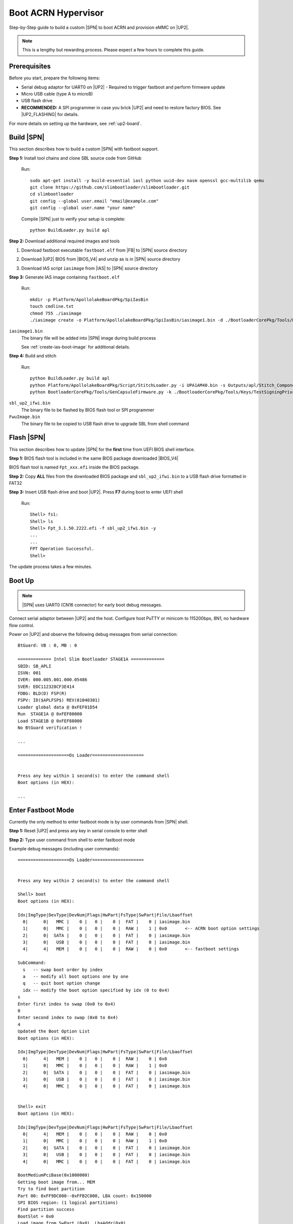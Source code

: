 .. _boot-acrn:

Boot ACRN Hypervisor
------------------------

Step-by-Step guide to build a custom |SPN| to boot ACRN and provision eMMC on |UP2|.

.. note:: This is a lengthy but rewarding process. Please expect a few hours to complete this guide.

Prerequisites
^^^^^^^^^^^^^^^^^

Before you start, prepare the following items:

* Serial debug adaptor for UART0 on |UP2| - Required to trigger fastboot and perform firmware update

* Micro USB cable (type A to microB)

* USB flash drive

* **RECOMMENDED:** A SPI programmer in case you brick |UP2| and need to restore factory BIOS. See |UP2_FLASHING| for details.

.. |UP2_FLASHING| raw:: html

   <a href="https://wiki.up-community.org/BIOS_chip_flashing_on_UP_Squared" target="_blank">BIOS chip flashing</a>


For more details on setting up the hardware, see :ref:`up2-board`.


Build |SPN| 
^^^^^^^^^^^^^^^^

This section describes how to build a custom |SPN| with fastboot support.

**Step 1:** Install tool chains and clone SBL source code from GitHub

  Run::

    sudo apt-get install -y build-essential iasl python uuid-dev nasm openssl gcc-multilib qemu
    git clone https://github.com/slimbootloader/slimbootloader.git
    cd slimbootloader
    git config --global user.email "email@example.com"
    git config --global user.name "your name"

  Compile |SPN| just to verify your setup is complete::

    python BuildLoader.py build apl


**Step 2:** Download additional required images and tools 

1. Download fastboot executable ``fastboot.elf`` from |FB| to |SPN| source directory

.. |FB| raw:: html

   <a href="https://github.com/intel/kernelflinger/raw/master/prebuilt/board/APL_UP2/fastboot.elf" target="_blank">here</a>

2. Download |UP2| BIOS from |BIOS_V4| and unzip as is in |SPN| source directory

.. |BIOS_V4| raw:: html

   <a href="https://downloads.up-community.org/download/up-squared-uefi-bios-v4-0/" target="_blank">here</a>

3. Download IAS script ``iasimage`` from |IAS| to |SPN| source directory

.. |IAS| raw:: html

   <a href="https://raw.githubusercontent.com/intel/iasimage/master/iasimage" target="_blank">here</a>

   Run as root the following commands::

     # apt-get install python3 python3-pip
     # pip3 install cryptography==2.2.2

**Step 3:** Generate IAS image containing ``fastboot.elf``

  Run::

    mkdir -p Platform/ApollolakeBoardPkg/SpiIasBin
    touch cmdline.txt
    chmod 755 ./iasimage
    ./iasimage create -o Platform/ApollolakeBoardPkg/SpiIasBin/iasimage1.bin -d ./BootloaderCorePkg/Tools/Keys/TestSigningPrivateKey.pem -i 0x40000 cmdline.txt fastboot.elf

``iasimage1.bin``
  The binary file will be added into |SPN| image during build process


  See :ref:`create-ias-boot-image` for additional details.


**Step 4:** Build and stitch

  Run::

    python BuildLoader.py build apl
    python Platform/ApollolakeBoardPkg/Script/StitchLoader.py -i UPA1AM40.bin -s Outputs/apl/Stitch_Components.zip -o sbl_up2_ifwi.bin -p 0xAA00000E -b bios.bin
    python BootloaderCorePkg/Tools/GenCapsuleFirmware.py -k ./BootloaderCorePkg/Tools/Keys/TestSigningPrivateKey.pem -o FwuImage.bin -b bios.bin

``sbl_up2_ifwi.bin``
  The binary file to be flashed by BIOS flash tool or SPI programmer

``FwuImage.bin``
  The binary file to be copied to USB flash drive to upgrade SBL from shell command


Flash |SPN|
^^^^^^^^^^^^^^^^

This section describes how to update |SPN| for the **first** time from UEFI BIOS shell interface.


**Step 1:** BIOS flash tool is included in the same BIOS package downloaded |BIOS_V4|

BIOS flash tool is named ``Fpt_xxx.efi`` inside the BIOS package.

**Step 2:** Copy **ALL** files from the downloaded BIOS package and ``sbl_up2_ifwi.bin`` to a USB flash drive formatted in FAT32

**Step 3:** Insert USB flash drive and boot |UP2|. Press **F7** during boot to enter UEFI shell

  Run::

    Shell> fs1:
    Shell> ls
    Shell> Fpt_3.1.50.2222.efi -f sbl_up2_ifwi.bin -y
    ...
    ...
    FPT Operation Successful.
    Shell>

The update process takes a few minutes.


Boot Up
^^^^^^^^

.. note:: |SPN| uses UART0 (CN16 connector) for early boot debug messages.

Connect serial adaptor between |UP2| and the host. Configure host PuTTY or minicom to 115200bps, 8N1, no hardware flow control.

Power on |UP2| and observe the following debug messages from serial connection::

  BtGuard: VB : 0, MB : 0

  ============= Intel Slim Bootloader STAGE1A =============
  SBID: SB_APLI
  ISVN: 001
  IVER: 000.005.001.000.05486
  SVER: EDC112328CF3E414
  FDBG: BLD(D) FSP(R)
  FSPV: ID($APLFSP$) REV(01040301)
  Loader global data @ 0xFEF01D54
  Run  STAGE1A @ 0xFEF80000
  Load STAGE1B @ 0xFEF88000
  No BtGuard verification !

  ...

  ====================Os Loader====================


  Press any key within 1 second(s) to enter the command shell
  Boot options (in HEX):

  ...


Enter Fastboot Mode
^^^^^^^^^^^^^^^^^^^^

Currently the only method to enter fastboot mode is by user commands from |SPN| shell.

**Step 1:** Reset |UP2| and press any key in serial console to enter shell

**Step 2:** Type user command from shell to enter fastboot mode

Example debug messages (including user commands)::

    ====================Os Loader====================


    Press any key within 2 second(s) to enter the command shell

    Shell> boot
    Boot options (in HEX):

    Idx|ImgType|DevType|DevNum|Flags|HwPart|FsType|SwPart|File/Lbaoffset
      0|      0|   MMC |    0 |   0 |    0 |  FAT |    0 | iasimage.bin
      1|      0|   MMC |    0 |   0 |    0 |  RAW |    1 | 0x0       <-- ACRN boot option settings
      2|      0|  SATA |    0 |   0 |    0 |  FAT |    0 | iasimage.bin
      3|      0|   USB |    0 |   0 |    0 |  FAT |    0 | iasimage.bin
      4|      4|   MEM |    0 |   0 |    0 |  RAW |    0 | 0x0       <-- fastboot settings

    SubCommand:
      s   -- swap boot order by index
      a   -- modify all boot options one by one
      q   -- quit boot option change
      idx -- modify the boot option specified by idx (0 to 0x4)
    s
    Enter first index to swap (0x0 to 0x4)
    0
    Enter second index to swap (0x0 to 0x4)
    4
    Updated the Boot Option List
    Boot options (in HEX):

    Idx|ImgType|DevType|DevNum|Flags|HwPart|FsType|SwPart|File/Lbaoffset
      0|      4|   MEM |    0 |   0 |    0 |  RAW |    0 | 0x0
      1|      0|   MMC |    0 |   0 |    0 |  RAW |    1 | 0x0
      2|      0|  SATA |    0 |   0 |    0 |  FAT |    0 | iasimage.bin
      3|      0|   USB |    0 |   0 |    0 |  FAT |    0 | iasimage.bin
      4|      0|   MMC |    0 |   0 |    0 |  FAT |    0 | iasimage.bin


    Shell> exit
    Boot options (in HEX):

    Idx|ImgType|DevType|DevNum|Flags|HwPart|FsType|SwPart|File/Lbaoffset
      0|      4|   MEM |    0 |   0 |    0 |  RAW |    0 | 0x0
      1|      0|   MMC |    0 |   0 |    0 |  RAW |    1 | 0x0
      2|      0|  SATA |    0 |   0 |    0 |  FAT |    0 | iasimage.bin
      3|      0|   USB |    0 |   0 |    0 |  FAT |    0 | iasimage.bin
      4|      0|   MMC |    0 |   0 |    0 |  FAT |    0 | iasimage.bin

    BootMediumPciBase(0x1000000)
    Getting boot image from... MEM
    Try to find boot partition
    Part 00: 0xFF9DC000--0xFFB2C000, LBA count: 0x150000
    SPI BIOS region: (1 logical partitions)
    Find partition success
    BootSlot = 0x0
    Load image from SwPart (0x0), LbaAddr(0x0)
    HASH Verification Success! Component Type (6)
    RSA Verification Success!
    IAS image is properly signed/verified
    IAS size = 0x149404, file number: 2
    IAS Image Type = 0x4
    cmd Count = [0x0]
    Boot image is ELF format...
    and Image is Multiboot format
    SetupBootImage: Status = Success

    ...
    ...
    ...

    Starting MB Kernel ...

     abl cmd 00: console=ttyS0,115200
     abl cmd 00 length: 20
     abl cmd 01: fw_boottime=15230
     abl cmd 01 length: 17
    boot target: 1
    target=1
    Enter fastboot mode ...
    Start Send HECI Message: EndOfPost
    HECI sec_mode 00000000
    GetSeCMode successful
    GEN_END_OF_POST size is 4
    uefi_call_wrapper(SendwACK) =  0
    Group    =000000FF
    Command  =0000000C
    IsRespone=00000001
    Result   =00000000
    RequestedActions   =00000000
    USB for fastboot transport layer selected   <-- fastboot mode is active now!


**Step 4:** Verify fastboot connection

  Connect USB cable between host and |UP2| USB OTG port.

  Run (as root)::

    # apt-get install fastboot

    # fastboot devices
    HBG4a2428525f7  fastboot

    # fastboot getvar version-bootloader
    version-bootloader: fastboot-NonAndroid-1.0-userdebug


ACRN How-To
^^^^^^^^^^^

Now it's time to visit |ACRN_HOWTO| to build, flash and boot a complete ACRN Hypervisor with UOS on |UP2| board.

.. |ACRN_HOWTO| raw:: html

   <a href="https://projectacrn.github.io/latest/tutorials/using_sbl_on_up2.html" target="_blank">Project ACRN website</a>


Upgrade |SPN|
^^^^^^^^^^^^^^^^

Sometimes, you may need to update |SPN| firmware with newer versions on |UP2|.

.. warning:: It is higly recommended to have an SPI programmer in case |UP2| is bricked after firmware update.

**Step 1:** Copy ``FwuImage.bin`` onto USB flash drive formatted in FAT32

**Step 2:** Reset |UP2| and press any key to enter shell

  Run::

    Shell>

    Shell> fwupdate
    HECI SecMode 0
    Group    =00000020
    Command  =00000007
    IsRespone=00000001
    Result   =00000000
    ...
    ...

The system should start updating and reset itself **a few times**. If the update is successful, the system should boot into ACRN again.

To confirm the |SPN| is updated correctly, take notes of the version information from serial debug messages **before** and **after** the update::

  BtGuard: VB : 0, MB : 0

  ============= Intel Slim Bootloader STAGE1A =============
  SBID: SB_APLI
  ISVN: 001
  IVER: 000.005.001.000.05482 <-- Last part (05482) is a unique time stamp from build
  SVER: C815BBFB25461C98      <-- GIT commit SHA1
  FDBG: BLD(D) FSP(R)
  FSPV: ID($APLFSP$) REV(01040301)
  Loader global data @ 0xFEF01D54
  Run  STAGE1A @ 0xFEF80000
  Load STAGE1B @ 0xFEF88000
  No BtGuard verification !


